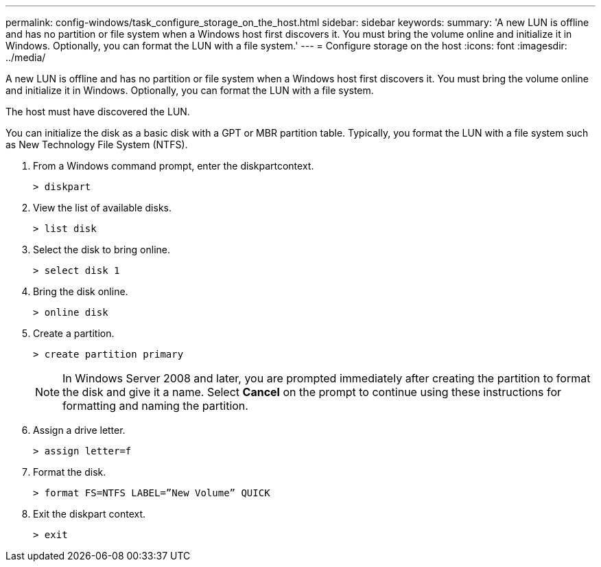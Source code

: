 ---
permalink: config-windows/task_configure_storage_on_the_host.html
sidebar: sidebar
keywords: 
summary: 'A new LUN is offline and has no partition or file system when a Windows host first discovers it. You must bring the volume online and initialize it in Windows. Optionally, you can format the LUN with a file system.'
---
= Configure storage on the host
:icons: font
:imagesdir: ../media/

[.lead]
A new LUN is offline and has no partition or file system when a Windows host first discovers it. You must bring the volume online and initialize it in Windows. Optionally, you can format the LUN with a file system.

The host must have discovered the LUN.

You can initialize the disk as a basic disk with a GPT or MBR partition table. Typically, you format the LUN with a file system such as New Technology File System (NTFS).

. From a Windows command prompt, enter the diskpartcontext.
+
----
> diskpart
----

. View the list of available disks.
+
----
> list disk
----

. Select the disk to bring online.
+
----
> select disk 1
----

. Bring the disk online.
+
----
> online disk
----

. Create a partition.
+
----
> create partition primary
----
+
NOTE: In Windows Server 2008 and later, you are prompted immediately after creating the partition to format the disk and give it a name. Select *Cancel* on the prompt to continue using these instructions for formatting and naming the partition.

. Assign a drive letter.
+
----
> assign letter=f
----

. Format the disk.
+
----
> format FS=NTFS LABEL=”New Volume” QUICK
----

. Exit the diskpart context.
+
----
> exit
----
